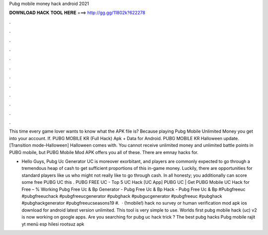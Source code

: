 Pubg mobile money hack android 2021



𝐃𝐎𝐖𝐍𝐋𝐎𝐀𝐃 𝐇𝐀𝐂𝐊 𝐓𝐎𝐎𝐋 𝐇𝐄𝐑𝐄 ===> http://gg.gg/11802k?622278



.



.



.



.



.



.



.



.



.



.



.



.

This time every game lover wants to know what the APK file is? Because playing Pubg Mobile Unlimited Money you get into your account. If. PUBG MOBILE KR (Full Hack) Apk + Data for Android. PUBG MOBILE KR Halloween update. [Transition mode-Halloween] Halloween comes with. You cannot receive unlimited money and unlimited battle points in PUBG mobile, but PUBG Mobile Mod APK offers you all of these. There are emnay hacks for.

- Hello Guys, Pubg Uc Generator UC is moreover exorbitant, and players are commonly expected to go through a tremendous heap of cash to get sufficient proportions of this in-game money. Luckily, there are opportunities for standard players like us who might not really like to go through cash. In all honesty; you additionally can score some free PUBG UC this . PUBG FREE UC - Top 5 UC Hack [UC App] PUBG UC | Get PUBG Mobile UC Hack for Free – % Working Pubg Free Uc & Bp Generator - Pubg Free Uc & Bp Hack - Pubg Free Uc & Bp #Pubgfreeuc #pubgfreeuchack #pubgfreeucgenerator #pubghack #pubgucgenerator #pubgfreeuc #pubghack #pubghackgenerator #pubgfreeucseasons19 #.  · (!mobile!) hack no survey or human verification mod apk ios download for android latest version unlimited. This tool is very simple to use. Worlds first pubg mobile hack (uc) v2 is now working on google apps. Are you searching for pubg uc hack trick ? The best pubg hacks Pubg mobile rajit yt menü esp hilesi rootsuz apk 
